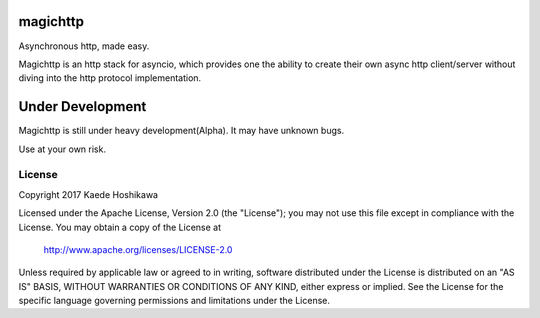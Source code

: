 magichttp
=========
.. image:: https://travis-ci.org/futursolo/magichttp.svg?branch=master
    :target: https://travis-ci.org/futursolo/magichttp

Asynchronous http, made easy.

Magichttp is an http stack for asyncio, which provides one the ability to create
their own async http client/server without diving into the http protocol
implementation.

Under Development
=================
Magichttp is still under heavy development(Alpha). It may have unknown bugs.

Use at your own risk.

License
-------
Copyright 2017 Kaede Hoshikawa

Licensed under the Apache License, Version 2.0 (the "License");
you may not use this file except in compliance with the License.
You may obtain a copy of the License at

    http://www.apache.org/licenses/LICENSE-2.0

Unless required by applicable law or agreed to in writing, software
distributed under the License is distributed on an "AS IS" BASIS,
WITHOUT WARRANTIES OR CONDITIONS OF ANY KIND, either express or implied.
See the License for the specific language governing permissions and
limitations under the License.
